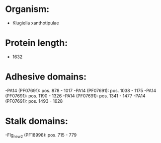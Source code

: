 * Organism:
- Klugiella xanthotipulae
* Protein length:
- 1632
* Adhesive domains:
-PA14 (PF07691): pos. 878 - 1017
-PA14 (PF07691): pos. 1038 - 1175
-PA14 (PF07691): pos. 1190 - 1326
-PA14 (PF07691): pos. 1341 - 1477
-PA14 (PF07691): pos. 1493 - 1628
* Stalk domains:
-Flg_new_2 (PF18998): pos. 715 - 779

